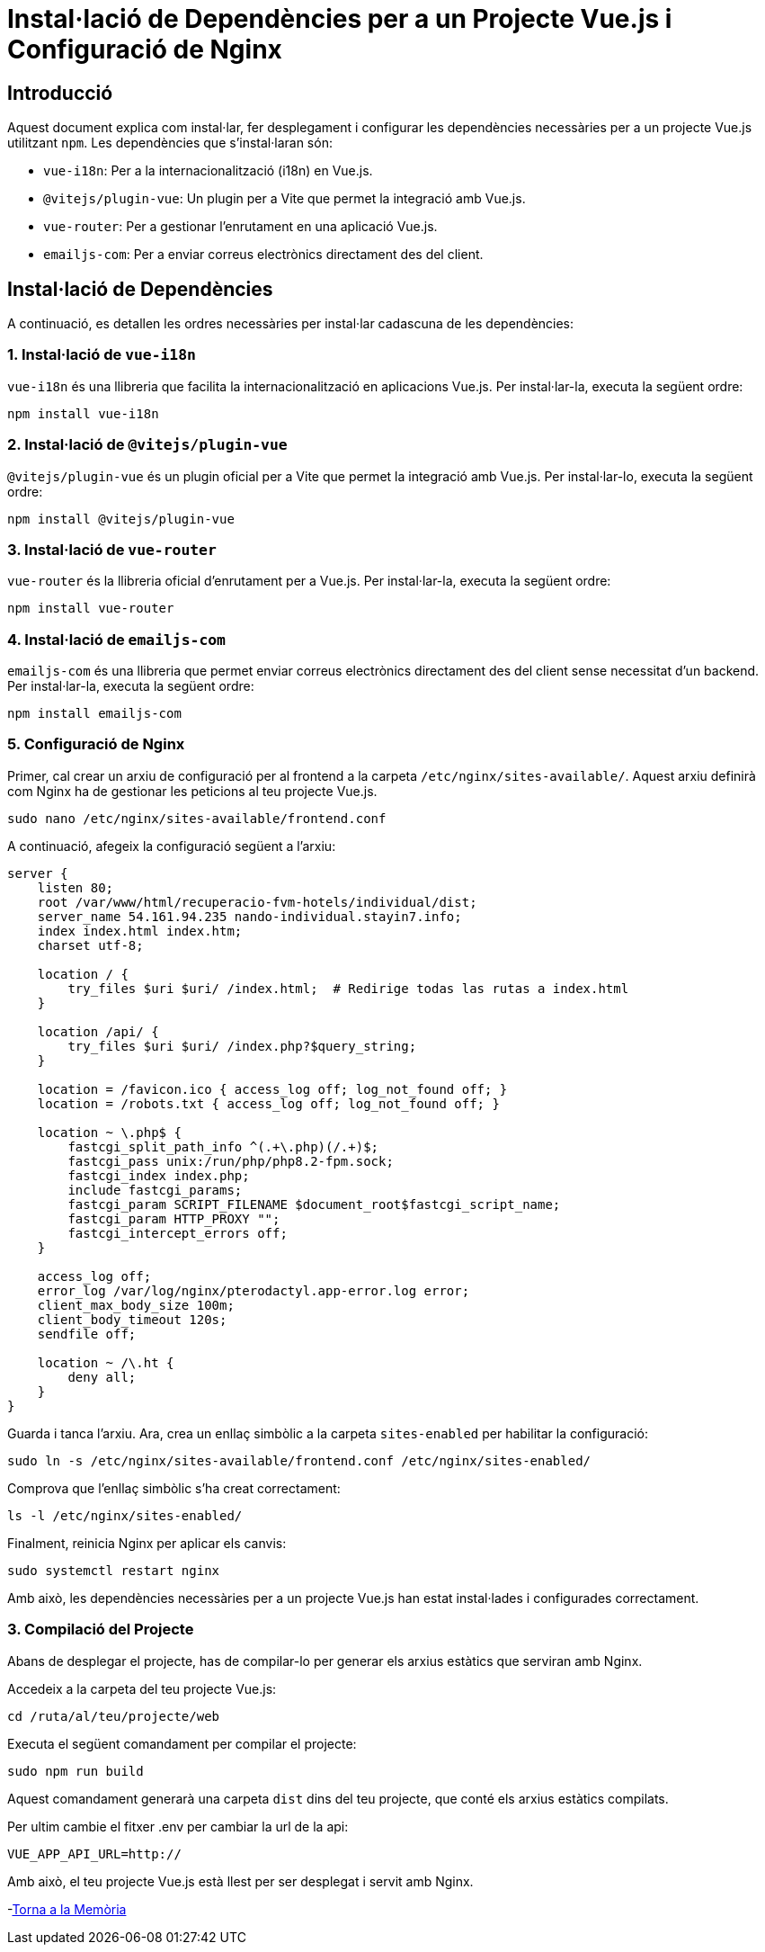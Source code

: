 = Instal·lació de Dependències per a un Projecte Vue.js i Configuració de Nginx

== Introducció

Aquest document explica com instal·lar, fer desplegament i configurar les dependències necessàries per a un projecte Vue.js utilitzant `npm`. Les dependències que s'instal·laran són:

- `vue-i18n`: Per a la internacionalització (i18n) en Vue.js.
- `@vitejs/plugin-vue`: Un plugin per a Vite que permet la integració amb Vue.js.
- `vue-router`: Per a gestionar l'enrutament en una aplicació Vue.js.
- `emailjs-com`: Per a enviar correus electrònics directament des del client.

== Instal·lació de Dependències

A continuació, es detallen les ordres necessàries per instal·lar cadascuna de les dependències:

=== 1. Instal·lació de `vue-i18n`

`vue-i18n` és una llibreria que facilita la internacionalització en aplicacions Vue.js. Per instal·lar-la, executa la següent ordre:

[source,bash]
----
npm install vue-i18n
----

=== 2. Instal·lació de `@vitejs/plugin-vue`

`@vitejs/plugin-vue` és un plugin oficial per a Vite que permet la integració amb Vue.js. Per instal·lar-lo, executa la següent ordre:

[source,bash]
----
npm install @vitejs/plugin-vue
----

=== 3. Instal·lació de `vue-router`

`vue-router` és la llibreria oficial d'enrutament per a Vue.js. Per instal·lar-la, executa la següent ordre:

[source,bash]
----
npm install vue-router
----

=== 4. Instal·lació de `emailjs-com`

`emailjs-com` és una llibreria que permet enviar correus electrònics directament des del client sense necessitat d'un backend. Per instal·lar-la, executa la següent ordre:

[source,bash]
----
npm install emailjs-com
----

=== 5. Configuració de Nginx

Primer, cal crear un arxiu de configuració per al frontend a la carpeta `/etc/nginx/sites-available/`. Aquest arxiu definirà com Nginx ha de gestionar les peticions al teu projecte Vue.js.

[source,bash]
----
sudo nano /etc/nginx/sites-available/frontend.conf
----

A continuació, afegeix la configuració següent a l'arxiu:

[source,bash]
----
server {
    listen 80;
    root /var/www/html/recuperacio-fvm-hotels/individual/dist;
    server_name 54.161.94.235 nando-individual.stayin7.info;
    index index.html index.htm;
    charset utf-8;

    location / {
        try_files $uri $uri/ /index.html;  # Redirige todas las rutas a index.html
    }

    location /api/ {
        try_files $uri $uri/ /index.php?$query_string;
    }

    location = /favicon.ico { access_log off; log_not_found off; }
    location = /robots.txt { access_log off; log_not_found off; }

    location ~ \.php$ {
        fastcgi_split_path_info ^(.+\.php)(/.+)$;
        fastcgi_pass unix:/run/php/php8.2-fpm.sock;
        fastcgi_index index.php;
        include fastcgi_params;
        fastcgi_param SCRIPT_FILENAME $document_root$fastcgi_script_name;
        fastcgi_param HTTP_PROXY "";
        fastcgi_intercept_errors off;
    }

    access_log off;
    error_log /var/log/nginx/pterodactyl.app-error.log error;
    client_max_body_size 100m;
    client_body_timeout 120s;
    sendfile off;

    location ~ /\.ht {
        deny all;
    }
}

----

Guarda i tanca l'arxiu. Ara, crea un enllaç simbòlic a la carpeta `sites-enabled` per habilitar la configuració:

[source,bash]
----
sudo ln -s /etc/nginx/sites-available/frontend.conf /etc/nginx/sites-enabled/
----

Comprova que l'enllaç simbòlic s'ha creat correctament:

[source,bash]
----
ls -l /etc/nginx/sites-enabled/
----


Finalment, reinicia Nginx per aplicar els canvis:

[source,bash]
----
sudo systemctl restart nginx
----

Amb això, les dependències necessàries per a un projecte Vue.js han estat instal·lades i configurades correctament.

=== 3. Compilació del Projecte

Abans de desplegar el projecte, has de compilar-lo per generar els arxius estàtics que serviran amb Nginx.

Accedeix a la carpeta del teu projecte Vue.js:

[source,bash]
----
cd /ruta/al/teu/projecte/web
----

Executa el següent comandament per compilar el projecte:

[source,bash]
----
sudo npm run build
----

Aquest comandament generarà una carpeta `dist` dins del teu projecte, que conté els arxius estàtics compilats.

Per ultim cambie el fitxer .env per cambiar la url de la api:

[source,bash]
----
VUE_APP_API_URL=http://
----

Amb això, el teu projecte Vue.js està llest per ser desplegat i servit amb Nginx.

-link:memoria.adoc[Torna a la Memòria]